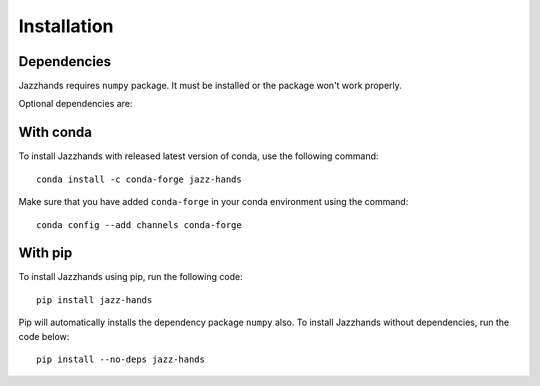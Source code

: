 .. _installation:

Installation
==============

Dependencies
------------
Jazzhands requires ``numpy`` package. It must be installed or the package won't work properly.

Optional dependencies are: 

With conda
----------

To install Jazzhands with released latest version of conda, use the following command::
        
    conda install -c conda-forge jazz-hands
    
Make sure that you have added ``conda-forge`` in your conda environment using the command::

    conda config --add channels conda-forge
    
With pip
--------

To install Jazzhands using pip, run the following code::

    pip install jazz-hands
    
Pip will automatically installs the dependency package ``numpy`` also. To install Jazzhands without dependencies, run the code below::

    pip install --no-deps jazz-hands

